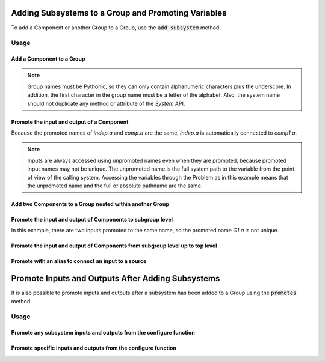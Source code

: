 .. _adding_subsystem_to_a_group:

****************************************************
Adding Subsystems to a Group and Promoting Variables
****************************************************

To add a Component or another Group to a Group, use the :code:`add_subsystem` method.

.. automethod:: openmdao.core.group.Group.add_subsystem
    :noindex:

Usage
*****

Add a Component to a Group
---------------------------

.. embed-code::
    openmdao.core.tests.test_group.TestFeatureAddSubsystem.test_group_simple
    :layout: interleave

.. note::

    Group names must be Pythonic, so they can only contain alphanumeric characters plus the underscore.
    In addition, the first character in the group name must be a letter of the alphabet.
    Also, the system name should not duplicate any method or attribute of the `System` API.

Promote the input and output of a Component
-------------------------------------------
Because the promoted names of `indep.a` and `comp.a` are the same, `indep.a` is automatically connected to `comp1.a`.

.. note::

    Inputs are always accessed using unpromoted names even when they are
    promoted, because promoted input names may not be unique.  The unpromoted name
    is the full system path to the variable from the point of view of the calling
    system.  Accessing the variables through the Problem as in this example means
    that the unpromoted name and the full or absolute pathname are the same.

.. embed-code::
    openmdao.core.tests.test_group.TestFeatureAddSubsystem.test_group_simple_promoted
    :layout: interleave

Add two Components to a Group nested within another Group
---------------------------------------------------------

.. embed-code::
    openmdao.core.tests.test_group.TestFeatureAddSubsystem.test_group_nested
    :layout: interleave

Promote the input and output of Components to subgroup level
------------------------------------------------------------

In this example, there are two inputs promoted to the same name, so
the promoted name *G1.a* is not unique.

.. embed-code::
    openmdao.core.tests.test_group.TestFeatureAddSubsystem.test_group_nested_promoted1
    :layout: interleave


Promote the input and output of Components from subgroup level up to top level
------------------------------------------------------------------------------

.. embed-code::
    openmdao.core.tests.test_group.TestFeatureAddSubsystem.test_group_nested_promoted2
    :layout: interleave


Promote with an alias to connect an input to a source
-----------------------------------------------------

.. embed-code::
    openmdao.core.tests.test_group.TestFeatureAddSubsystem.test_group_rename_connect
    :layout: interleave


.. _group_promotes:

**************************************************
Promote Inputs and Outputs After Adding Subsystems
**************************************************

It is also possible to promote inputs and outputs after a subsystem has been added
to a Group using the :code:`promotes` method.

.. automethod:: openmdao.core.group.Group.promotes
    :noindex:

Usage
*****

Promote any subsystem inputs and outputs from the configure function
--------------------------------------------------------------------

.. embed-code::
    openmdao.core.tests.test_group.TestFeatureAddSubsystem.test_promotes_any
    :layout: interleave


Promote specific inputs and outputs from the configure function
---------------------------------------------------------------

.. embed-code::
    openmdao.core.tests.test_group.TestFeatureAddSubsystem.test_promotes_inputs_and_outputs
    :layout: interleave